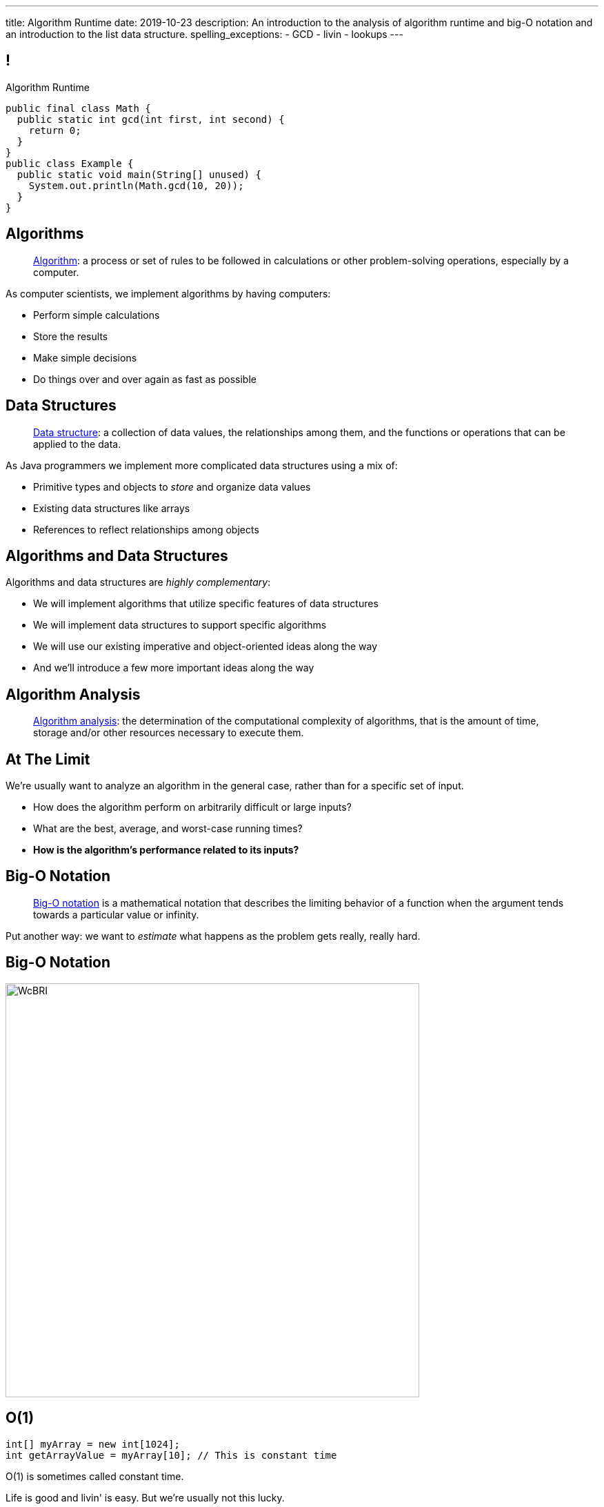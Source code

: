---
title: Algorithm Runtime
date: 2019-10-23
description:
  An introduction to the analysis of algorithm runtime and big-O notation and an
  introduction to the list data structure.
spelling_exceptions:
  - GCD
  - livin
  - lookups
---

[[ZrRhHAiZmjGVCqKzTkVDkwpNGYoRBTci]]
== !

[.janini.smallest.compiler]
--
++++
<div class="message">Algorithm Runtime</div>
++++
....
public final class Math {
  public static int gcd(int first, int second) {
    return 0;
  }
}
public class Example {
  public static void main(String[] unused) {
    System.out.println(Math.gcd(10, 20));
  }
}
....
--

[[aUxsyjhTqYgprQGAtYgCJCpFInIbEnMP]]
== Algorithms

[quote]
//
____
https://en.wikipedia.org/wiki/Algorithm[Algorithm]:
//
a process or set of rules to be followed in calculations or other
problem-solving operations, especially by a computer.
//
____

As computer scientists, we implement algorithms by having computers:

[.s]
//
* Perform simple calculations
//
* Store the results
//
* Make simple decisions
//
* Do things over and over again as fast as possible

[[JGTmnbkHwboAihJynfxUiXyvQBMcEFus]]
== Data Structures

[quote]
//
____
https://en.wikipedia.org/wiki/Data_structure[Data structure]:
//
a collection of data values, the relationships among them, and the functions or
operations that can be applied to the data.
//
____

As Java programmers we implement more complicated data structures using a mix
of:

[.s]
//
* Primitive types and objects to _store_ and organize data values
//
* Existing data structures like arrays
//
* References to reflect relationships among objects

[[YumtfuKBaLhokozilRqGVVRzrwypGfOd]]
== Algorithms and Data Structures

[.lead]
//
Algorithms and data structures are _highly complementary_:

[.s]
//
* We will implement algorithms that utilize specific features of data structures
//
* We will implement data structures to support specific algorithms
//
* We will use our existing imperative and object-oriented ideas along the way
//
* And we'll introduce a few more important ideas along the way

[[UgJrBAbxmpaEtUFaigwcjbLnlTfcIOoF]]
== Algorithm Analysis

[quote]
//
____
//
https://en.wikipedia.org/wiki/Analysis_of_algorithms[Algorithm analysis]:
//
the determination of the computational complexity of algorithms, that is the
amount of time, storage and/or other resources necessary to execute them.
//
____

[[bzGJKlpimKGIHSRpMdozAZQHDQCfHegP]]
== At The Limit

[.lead]
//
We're usually want to analyze an algorithm in the general case, rather than for
a specific set of input.

[.s]
//
* How does the algorithm perform on arbitrarily difficult or large inputs?
//
* What are the best, average, and worst-case running times?
//
* *How is the algorithm's performance related to its inputs?*

[[wZpYuIQdhBkDdYLdffvSWUUvbhDCqzoG]]
== Big-O Notation

[quote]
//
____
//
https://en.wikipedia.org/wiki/Big_O_notation#Product[Big-O notation]
//
is a mathematical notation that describes the limiting behavior of a function
when the argument tends towards a particular value or infinity.
//
____

Put another way: we want to _estimate_ what happens as the problem gets really,
really hard.

[[EQRiDkxGqVDXvndIjCapEccitPnbvEGQ]]
== Big-O Notation

image::https://i.stack.imgur.com/WcBRI.png[role='mx-auto',width=600]

[[PQFsLLmCciovBjnIvpSxKmIPJCXAzYoJ]]
== O(1)

[source,java]
----
int[] myArray = new int[1024];
int getArrayValue = myArray[10]; // This is constant time
----

[.lead]
//
O(1) is sometimes called constant time.

Life is good and livin' is easy. But we're usually not this lucky.

[[KUmETESzjfZHSFyAINSsXaxeFQsVuVJm]]
== O(n)

[source,java]
----
int[] myArray = new int[1024];
int sum = 0;
// A single loop through an array is usually O(n)
for (int arrayValue : myArray) {
  sum += arrayValue;
}
----

[.lead]
//
O(n) is still not bad.

Frequently we have to see each value in an array or other data structure at
least once, so sometimes O(n) is the best we can do.

[[sTNJsQdYRrmmhUXSBCGikOvNhUqNSWjU]]
== Big-O Notation

image::https://i.stack.imgur.com/WcBRI.png[role='mx-auto',width=600]

[[XEyHnEfcFZUsHzaakFKETZivAXESwbtK]]
== O(n)

[source,java]
----
int[] myArray = new int[1024];
for (int arrayValue : myArray) {
  if (arrayValue == lookingFor) {
    break;
  }
}
----

[.lead]
//
What about the example above?

[.s]
//
* *Best case*: [.s]#it's the _first_ element#
//
* *Worst case*: [.s]#it's the _last_ element#
//
* *Average case*: [.s]#O(n / 2), which we usually simplify to just O(n)#

[[SJmNLiTaeoZLwmjhQsdreyWPGCIPxVAU]]
== O(n^2)

[source,java,role='smaller']
----
boolean isSorted(int[] array) {
  for (int i = 0; i < array.length; i++) {
    for (int j = i; j < array.length; j++) {
      if (array[j] < array[i]) {
        return false;
      }
    }
  }
  return true;
}
----

[.lead]
//
Now things are getting bad.

[.s]
//
* If we need to both loop through an array _and_ compare every element with every
other element we end up with an O(n^2) algorithm.
//
* You can identify it by the nested loops.

[[YGnWnQdwhPJBFhhXytgqnzLYeAaCdCIM]]
== O(n^2)

[source,java,role='smaller']
----
boolean isSorted(int[] array) {
  for (int i = 0; i < array.length; i++) {
    for (int j = i; j < array.length; j++) {
      if (array[j] < array[i]) {
        return false;
      }
    }
  }
  return true;
}
----

[.s]
//
* *Best case*: [.s]#the unsorted element is at the beginning#
//
* *Worst case*: [.s]#the array is _sorted_#
//
* *Average case*: [.s]#O(n^2)#

[[OBzQkylBMglxIaLuVfwNaYCfWmjSouom]]
== Big-O Notation

image::https://i.stack.imgur.com/WcBRI.png[role='mx-auto',width=600]

[[ScMbnghrBMHGlbxLWUKSvPDdJjsFepRN]]
== O(log n) and O(n log n)

[.lead]
//
The logarithmic growth rates are usually caused by features of problems that we
haven't seen yet&mdash;but will soon.

[.s]
//
* If every step of the algorithm makes cut the size of the problem _in half_,
then you end up with a O(log n) runtime.
//
* Recursive algorithms frequently have this property.

[[efsgaXBTFHpEdxGrToSwqgJExyuqqvqN]]
== Dumb Algorithm, Clever Algorithm

[.s.lead]
//
A *dumb* algorithm can move a problem _up_ in the runtime categorization: for
example, from O(n) to O(n^2). (Our sort test is dumb. The problem is O(n).)

[.s.lead]
//
A *smart* algorithm can move a problem _down_ in the runtime categorization: for
example, from O(n^2) to O(n log n). (Euclid's Method GCD is smart. The problem
is O(log(N)).)

[[mOIGUvXLwHYuLDdmYtNzCMiXDFPisgIv]]
== Big-O Notation

image::https://i.stack.imgur.com/WcBRI.png[role='mx-auto',width=600]

[[tqXUhqKpfoOhqtflQZgJpSaUztWLawNs]]
== Does P == NP?

[quote]
//
____
//
https://en.wikipedia.org/wiki/P_versus_NP_problem[The P versus NP problem]
//
is a major unsolved problem in computer science. It asks whether every problem
whose solution can be quickly verified can also be quickly solved.
//
____

[.lead]
//
Whether P == NP is one of the
//
http://news.mit.edu/2009/explainer-pnp[deepest unsolved mysteries in
mathematics]
//
and computer science.

Simply put, are some problems just harder than others&mdash;or have we just not
found good ways of solving them yet.

[[GzxJtQJhnglwgYjypOgpYbxpqdRRztOY]]
== Sudoku Turns Out to be Interesting footnote:[Who knew!]

image::http://www.sudoku-puzzles.org/BoardComplete.png[role='mx-auto',width=325]

[[yntgZvyLJItjnduBOSzsNxMGfIjdxgZC]]
== (An Annoying Aside on Java Primitive Object Wrappers)

[.lead]
//
In Java, certain data structures (`Maps`, `ArrayLists`, etc.) only operate on
_objects_. (Because `Object` provides `hashCode`.)

But then how do we insert primitive types (`ints`, `longs`, etc.) into them?

[source,java,role='s small']
----
Integer imAnObject = new Integer(5);
imAnObject = (Integer) 5; // You can cast primitives to object wrapper
int imNotAnObject = (int) imAnObject; // And back
----

[[AHrbOZYbmzWDmNwRgZKYCzjKUPHHEiUY]]
== Primitive Object Wrappers

[.table.small.array.s,cols="2*^.^",options='header']
|===

| Primitive Type
| Object Wrapper

| `int`
| `Integer`

| `long`
| `Long`

| `boolean`
| `Boolean`

| `char`
| `Character`

| `double`
| `Double`

| `byte`
| `Byte`

| `short`
| `Short`

| `float`
| `Float`

|===

[[HjFZsfxSQtueuUZIbecIPIGDhTzuyUrM]]
[.oneword]
//
== (Exciting Stuff...)

[[FLrMUeaPPdghfXdVtAoFhyJeHBGeBJfV]]
== Lists

[.lead]
//
What you will be building on the next few homework problems is a general
data structure called a _list_.

Lists are an _ordered_ footnote:[We'll talk about unordered soon...] data structure that allow us to:

[.s]
//
* Get and set values at any index (like an array)
//
* Add or remove values at any index (this is new)
//
* Lists are one of the two data structures you meet in heaven&mdash;maps are the
other and we'll get to them in a few weeks

[[ZNOikwniBxwwdnfIrXpGZeDunUmkcdRQ]]
== Data Structure Tradeoffs

[.lead]
//
Depending on how we structure data different implementations of the _same_
interface can have different performance characteristics.

[.s]
//
* We'll start by looking at this with _lists_
//
* Lists that store items using arrays have *fast* (O(1)) lookups but _slow_
(O(n)) modifications
//
* Lists that store items using linked lists have _slow_ lookups (O(n)) but some
insertions are *fast* (O(1))
//
* Both also present different memory usage tradeoffs

[[DPNiZdCroOfieMLMAdqnxFLqxcwBNdOU]]
== ! Java List Interface
++++
<div class="embed-responsive embed-responsive-4by3">
  <iframe class="full embed-responsive-item" src="https://docs.oracle.com/javase/10/docs/api/java/util/List.html"></iframe>
</div>
++++

[[GgjDBubcXoMJtfILfeFlevdxnkSdDZFc]]
== Our List Interface

[source,java]
----
interface SimpleList {
  /** Get the object at this index. */
  public Object get(int index);
  /** Set the object at this index to the passed element. */
  public void set(int index, Object element);
  /** Add the object at the specified location in the list. */
  public void add(int index, Object element);
  /** Remove and return the object at the specified location in the list. */
  public Object remove(int index);
  /** Return the number of elements in the list. */
  public int size();
}
----

(The official Java one contains a bunch of convenience methods that we don't
want.)

[[nGsigkJsZbIIiuBueedkjOHenoatcePu]]
== Announcements

* I have office hours today from **1&ndash;3PM**.
//
Please stop by and say hi!

// vim: ts=2:sw=2:et
